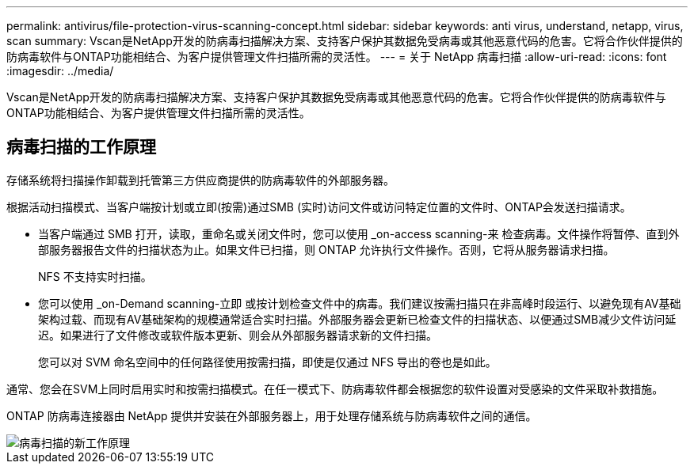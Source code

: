 ---
permalink: antivirus/file-protection-virus-scanning-concept.html 
sidebar: sidebar 
keywords: anti virus, understand, netapp, virus, scan 
summary: Vscan是NetApp开发的防病毒扫描解决方案、支持客户保护其数据免受病毒或其他恶意代码的危害。它将合作伙伴提供的防病毒软件与ONTAP功能相结合、为客户提供管理文件扫描所需的灵活性。 
---
= 关于 NetApp 病毒扫描
:allow-uri-read: 
:icons: font
:imagesdir: ../media/


[role="lead"]
Vscan是NetApp开发的防病毒扫描解决方案、支持客户保护其数据免受病毒或其他恶意代码的危害。它将合作伙伴提供的防病毒软件与ONTAP功能相结合、为客户提供管理文件扫描所需的灵活性。



== 病毒扫描的工作原理

存储系统将扫描操作卸载到托管第三方供应商提供的防病毒软件的外部服务器。

根据活动扫描模式、当客户端按计划或立即(按需)通过SMB (实时)访问文件或访问特定位置的文件时、ONTAP会发送扫描请求。

* 当客户端通过 SMB 打开，读取，重命名或关闭文件时，您可以使用 _on-access scanning-来 检查病毒。文件操作将暂停、直到外部服务器报告文件的扫描状态为止。如果文件已扫描，则 ONTAP 允许执行文件操作。否则，它将从服务器请求扫描。
+
NFS 不支持实时扫描。

* 您可以使用 _on-Demand scanning-立即 或按计划检查文件中的病毒。我们建议按需扫描只在非高峰时段运行、以避免现有AV基础架构过载、而现有AV基础架构的规模通常适合实时扫描。外部服务器会更新已检查文件的扫描状态、以便通过SMB减少文件访问延迟。如果进行了文件修改或软件版本更新、则会从外部服务器请求新的文件扫描。
+
您可以对 SVM 命名空间中的任何路径使用按需扫描，即使是仅通过 NFS 导出的卷也是如此。



通常、您会在SVM上同时启用实时和按需扫描模式。在任一模式下、防病毒软件都会根据您的软件设置对受感染的文件采取补救措施。

ONTAP 防病毒连接器由 NetApp 提供并安装在外部服务器上，用于处理存储系统与防病毒软件之间的通信。

image::../media/how-virus-scanning-works-new.gif[病毒扫描的新工作原理]

